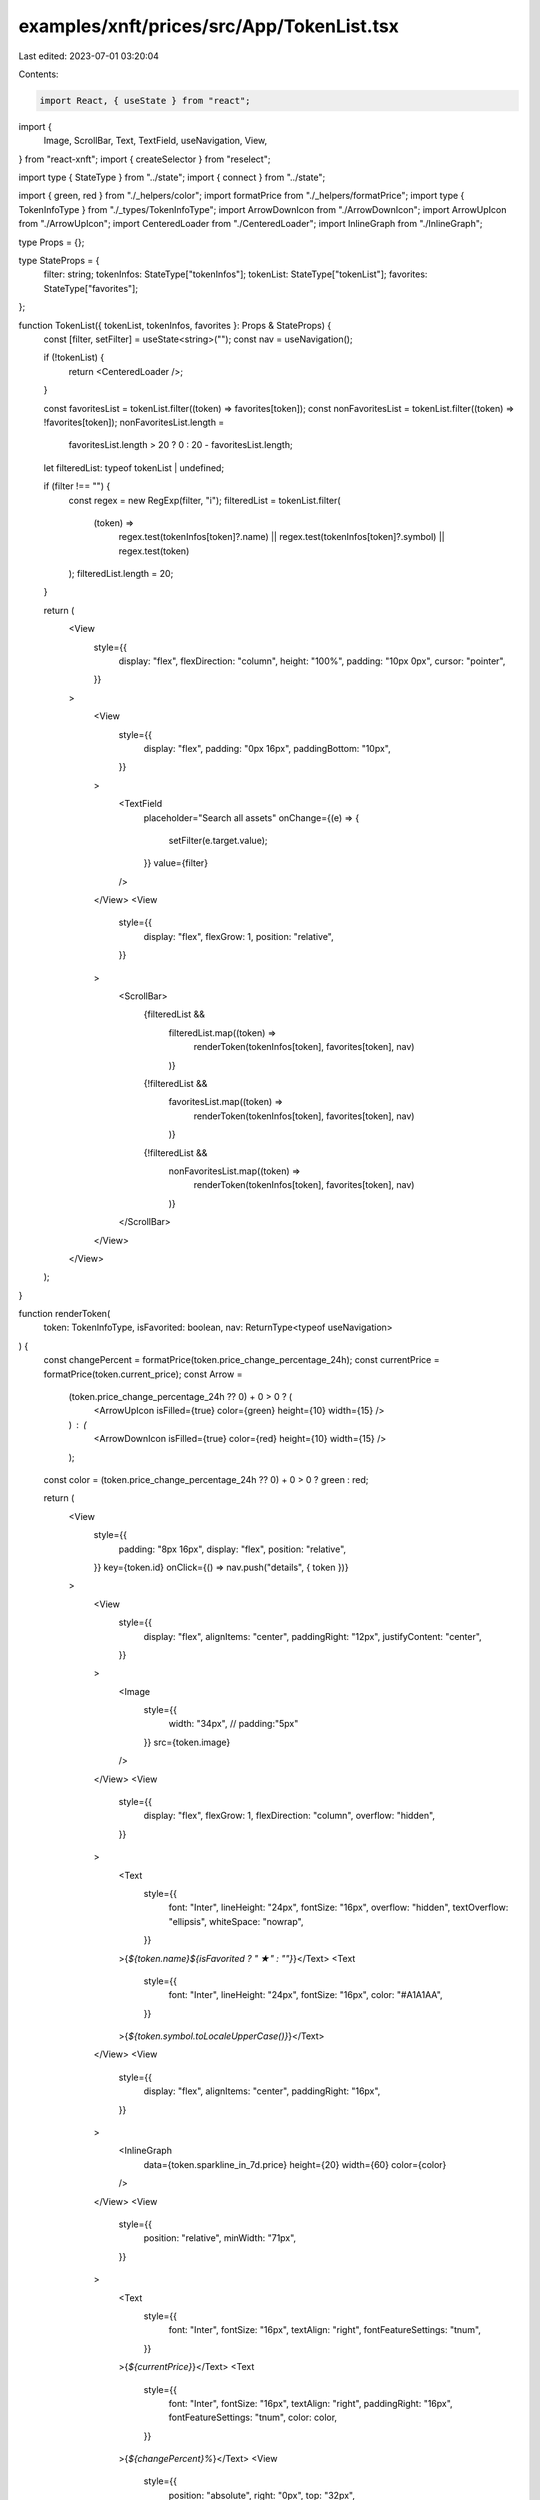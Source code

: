 examples/xnft/prices/src/App/TokenList.tsx
==========================================

Last edited: 2023-07-01 03:20:04

Contents:

.. code-block:: tsx

    import React, { useState } from "react";
import {
  Image,
  ScrollBar,
  Text,
  TextField,
  useNavigation,
  View,
} from "react-xnft";
import { createSelector } from "reselect";

import type { StateType } from "../state";
import { connect } from "../state";

import { green, red } from "./_helpers/color";
import formatPrice from "./_helpers/formatPrice";
import type { TokenInfoType } from "./_types/TokenInfoType";
import ArrowDownIcon from "./ArrowDownIcon";
import ArrowUpIcon from "./ArrowUpIcon";
import CenteredLoader from "./CenteredLoader";
import InlineGraph from "./InlineGraph";

type Props = {};

type StateProps = {
  filter: string;
  tokenInfos: StateType["tokenInfos"];
  tokenList: StateType["tokenList"];
  favorites: StateType["favorites"];
};

function TokenList({ tokenList, tokenInfos, favorites }: Props & StateProps) {
  const [filter, setFilter] = useState<string>("");
  const nav = useNavigation();

  if (!tokenList) {
    return <CenteredLoader />;
  }

  const favoritesList = tokenList.filter((token) => favorites[token]);
  const nonFavoritesList = tokenList.filter((token) => !favorites[token]);
  nonFavoritesList.length =
    favoritesList.length > 20 ? 0 : 20 - favoritesList.length;

  let filteredList: typeof tokenList | undefined;

  if (filter !== "") {
    const regex = new RegExp(filter, "i");
    filteredList = tokenList.filter(
      (token) =>
        regex.test(tokenInfos[token]?.name) ||
        regex.test(tokenInfos[token]?.symbol) ||
        regex.test(token)
    );
    filteredList.length = 20;
  }

  return (
    <View
      style={{
        display: "flex",
        flexDirection: "column",
        height: "100%",
        padding: "10px 0px",
        cursor: "pointer",
      }}
    >
      <View
        style={{
          display: "flex",
          padding: "0px 16px",
          paddingBottom: "10px",
        }}
      >
        <TextField
          placeholder="Search all assets"
          onChange={(e) => {
            setFilter(e.target.value);
          }}
          value={filter}
        />
      </View>
      <View
        style={{
          display: "flex",
          flexGrow: 1,
          position: "relative",
        }}
      >
        <ScrollBar>
          {filteredList &&
            filteredList.map((token) =>
              renderToken(tokenInfos[token], favorites[token], nav)
            )}
          {!filteredList &&
            favoritesList.map((token) =>
              renderToken(tokenInfos[token], favorites[token], nav)
            )}
          {!filteredList &&
            nonFavoritesList.map((token) =>
              renderToken(tokenInfos[token], favorites[token], nav)
            )}
        </ScrollBar>
      </View>
    </View>
  );
}

function renderToken(
  token: TokenInfoType,
  isFavorited: boolean,
  nav: ReturnType<typeof useNavigation>
) {
  const changePercent = formatPrice(token.price_change_percentage_24h);
  const currentPrice = formatPrice(token.current_price);
  const Arrow =
    (token.price_change_percentage_24h ?? 0) + 0 > 0 ? (
      <ArrowUpIcon isFilled={true} color={green} height={10} width={15} />
    ) : (
      <ArrowDownIcon isFilled={true} color={red} height={10} width={15} />
    );
  const color = (token.price_change_percentage_24h ?? 0) + 0 > 0 ? green : red;

  return (
    <View
      style={{
        padding: "8px 16px",
        display: "flex",
        position: "relative",
      }}
      key={token.id}
      onClick={() => nav.push("details", { token })}
    >
      <View
        style={{
          display: "flex",
          alignItems: "center",
          paddingRight: "12px",
          justifyContent: "center",
        }}
      >
        <Image
          style={{
            width: "34px",
            // padding:"5px"
          }}
          src={token.image}
        />
      </View>
      <View
        style={{
          display: "flex",
          flexGrow: 1,
          flexDirection: "column",
          overflow: "hidden",
        }}
      >
        <Text
          style={{
            font: "Inter",
            lineHeight: "24px",
            fontSize: "16px",
            overflow: "hidden",
            textOverflow: "ellipsis",
            whiteSpace: "nowrap",
          }}
        >{`${token.name}${isFavorited ? " ★" : ""}`}</Text>
        <Text
          style={{
            font: "Inter",
            lineHeight: "24px",
            fontSize: "16px",
            color: "#A1A1AA",
          }}
        >{`${token.symbol.toLocaleUpperCase()}`}</Text>
      </View>
      <View
        style={{
          display: "flex",
          alignItems: "center",
          paddingRight: "16px",
        }}
      >
        <InlineGraph
          data={token.sparkline_in_7d.price}
          height={20}
          width={60}
          color={color}
        />
      </View>
      <View
        style={{
          position: "relative",
          minWidth: "71px",
        }}
      >
        <Text
          style={{
            font: "Inter",
            fontSize: "16px",
            textAlign: "right",
            fontFeatureSettings: "tnum",
          }}
        >{`${currentPrice}`}</Text>
        <Text
          style={{
            font: "Inter",
            fontSize: "16px",
            textAlign: "right",
            paddingRight: "16px",
            fontFeatureSettings: "tnum",
            color: color,
          }}
        >{`${changePercent}%`}</Text>
        <View
          style={{
            position: "absolute",
            right: "0px",
            top: "32px",
          }}
        >
          {Arrow}
        </View>
      </View>
    </View>
  );
}

const selector = createSelector(
  (state: StateType) => state.tokenInfos,
  (state: StateType) => state.tokenList,
  (state: StateType) => state.favorites,
  (tokenInfos, tokenList, favorites) => ({ tokenInfos, tokenList, favorites })
);

export default connect<Props, StateProps>(selector)(TokenList);


